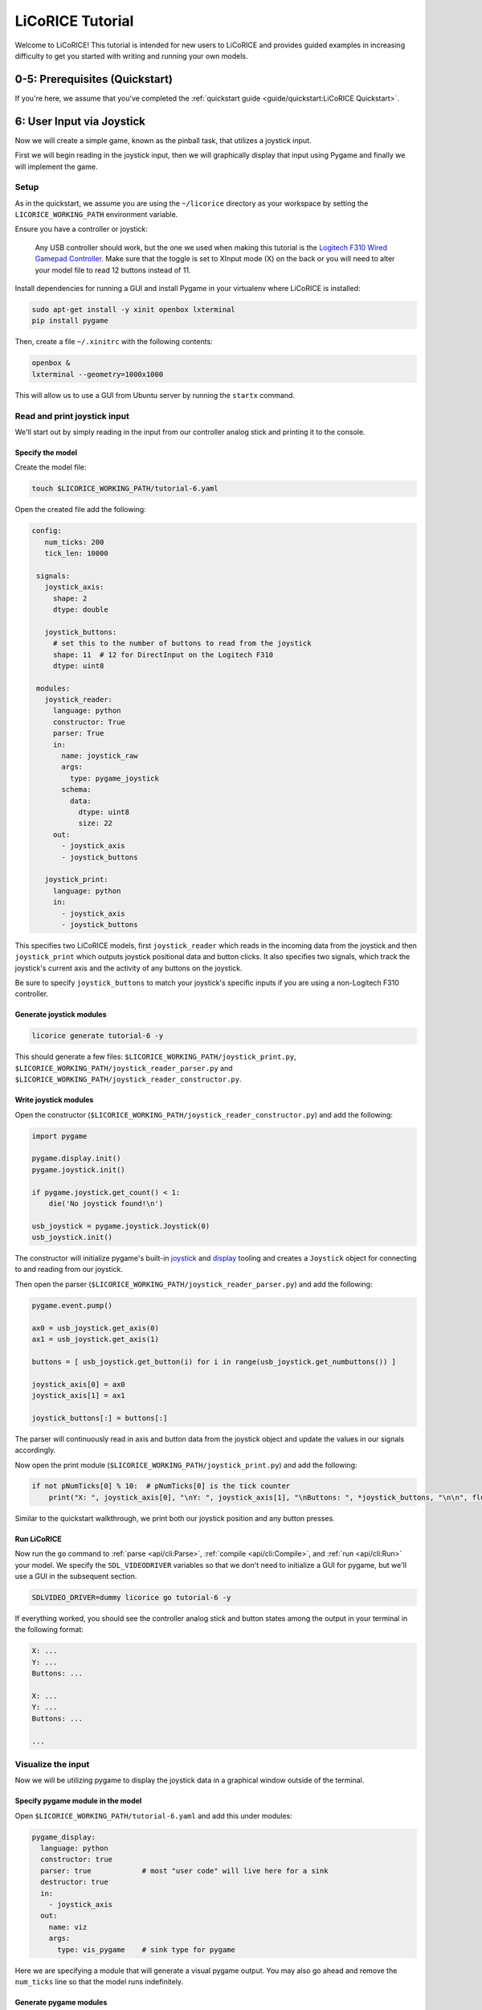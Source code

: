 *******************************************************************************
LiCoRICE Tutorial
*******************************************************************************

Welcome to LiCoRICE! This tutorial is intended for new users to LiCoRICE and provides guided examples in increasing difficulty to get you started with writing and running your own models.


0-5: Prerequisites (Quickstart)
===============================================================================

If you're here, we assume that you've completed the :ref:`quickstart guide <guide/quickstart:LiCoRICE Quickstart>`.


6: User Input via Joystick
===============================================================================

Now we will create a simple game, known as the pinball task, that utilizes a joystick input.

First we will begin reading in the joystick input, then we will graphically display that input using Pygame and finally we will implement the game.


Setup
-------------------------------------------------------------------------------

As in the quickstart, we assume you are using the ``~/licorice`` directory as your workspace by setting the ``LICORICE_WORKING_PATH`` environment variable.

Ensure you have a controller or joystick:

    Any USB controller should work, but the one we used when making this tutorial is the `Logitech F310 Wired Gamepad Controller <https://www.amazon.com/dp/B003VAHYQY>`_. Make sure that the toggle is set to XInput mode (X) on the back or you will need to alter your model file to read 12 buttons instead of 11.

Install dependencies for running a GUI and install Pygame in your virtualenv where LiCoRICE is installed:

.. code-block:: bash

    sudo apt-get install -y xinit openbox lxterminal
    pip install pygame

Then, create a file ``~/.xinitrc`` with the following contents:

.. code-block::

    openbox &
    lxterminal --geometry=1000x1000

This will allow us to use a GUI from Ubuntu server by running the ``startx`` command.


Read and print joystick input
-------------------------------------------------------------------------------

We'll start out by simply reading in the input from our controller analog stick and printing it to the console.

Specify the model
^^^^^^^^^^^^^^^^^^^^^^^^^^^^^^^^^^^^^^^^^^^^^^^^^^^^^^^^^^^^^^^^^^^^^^^^^^^^^^^

Create the model file:

.. code-block:: bash

    touch $LICORICE_WORKING_PATH/tutorial-6.yaml

Open the created file add the following:

.. code-block:: yaml

   config:
      num_ticks: 200
      tick_len: 10000

    signals:
      joystick_axis:
        shape: 2
        dtype: double

      joystick_buttons:
        # set this to the number of buttons to read from the joystick
        shape: 11  # 12 for DirectInput on the Logitech F310
        dtype: uint8

    modules:
      joystick_reader:
        language: python
        constructor: True
        parser: True
        in:
          name: joystick_raw
          args:
            type: pygame_joystick
          schema:
            data:
              dtype: uint8
              size: 22
        out:
          - joystick_axis
          - joystick_buttons

      joystick_print:
        language: python
        in:
          - joystick_axis
          - joystick_buttons

This specifies two LiCoRICE models, first ``joystick_reader`` which reads in the incoming data from the joystick and then ``joystick_print`` which outputs joystick positional data and button clicks.
It also specifies two signals, which track the joystick's current axis and the activity of any buttons on the joystick.

Be sure to specify ``joystick_buttons`` to match your joystick's specific inputs if you are using a non-Logitech F310 controller.


Generate joystick modules
^^^^^^^^^^^^^^^^^^^^^^^^^^^^^^^^^^^^^^^^^^^^^^^^^^^^^^^^^^^^^^^^^^^^^^^^^^^^^^^

.. code-block:: bash

    licorice generate tutorial-6 -y

This should generate a few files: ``$LICORICE_WORKING_PATH/joystick_print.py``, ``$LICORICE_WORKING_PATH/joystick_reader_parser.py`` and ``$LICORICE_WORKING_PATH/joystick_reader_constructor.py``.


Write joystick modules
^^^^^^^^^^^^^^^^^^^^^^^^^^^^^^^^^^^^^^^^^^^^^^^^^^^^^^^^^^^^^^^^^^^^^^^^^^^^^^^

Open the constructor (``$LICORICE_WORKING_PATH/joystick_reader_constructor.py``) and add the following:

.. code-block:: python

    import pygame

    pygame.display.init()
    pygame.joystick.init()

    if pygame.joystick.get_count() < 1:
        die('No joystick found!\n')

    usb_joystick = pygame.joystick.Joystick(0)
    usb_joystick.init()


The constructor will initialize pygame's built-in `joystick <https://www.pygame.org/docs/ref/joystick.html>`_ and `display <https://www.pygame.org/docs/ref/display.html>`_ tooling and creates a ``Joystick`` object for connecting to and reading from our joystick.

Then open the parser (``$LICORICE_WORKING_PATH/joystick_reader_parser.py``) and add the following:

.. code-block:: python

    pygame.event.pump()

    ax0 = usb_joystick.get_axis(0)
    ax1 = usb_joystick.get_axis(1)

    buttons = [ usb_joystick.get_button(i) for i in range(usb_joystick.get_numbuttons()) ]

    joystick_axis[0] = ax0
    joystick_axis[1] = ax1

    joystick_buttons[:] = buttons[:]


The parser will continuously read in axis and button data from the joystick object and update the values in our signals accordingly.

Now open the print module (``$LICORICE_WORKING_PATH/joystick_print.py``) and add the following:

.. code-block:: python

    if not pNumTicks[0] % 10:  # pNumTicks[0] is the tick counter
        print("X: ", joystick_axis[0], "\nY: ", joystick_axis[1], "\nButtons: ", *joystick_buttons, "\n\n", flush=True)


Similar to the quickstart walkthrough, we print both our joystick position and any button presses.


Run LiCoRICE
^^^^^^^^^^^^^^^^^^^^^^^^^^^^^^^^^^^^^^^^^^^^^^^^^^^^^^^^^^^^^^^^^^^^^^^^^^^^^^^

Now run the ``go`` command to :ref:`parse <api/cli:Parse>`, :ref:`compile <api/cli:Compile>`, and :ref:`run <api/cli:Run>` your model. We specify the ``SDL_VIDEODRIVER`` variables so that we don't need to initialize a GUI for pygame, but we'll use a GUI in the subsequent section.

.. code-block:: bash

    SDLVIDEO_DRIVER=dummy licorice go tutorial-6 -y

If everything worked, you should see the controller analog stick and button states among the output in your terminal in the following format:

.. code-block:: bash

    X: ...
    Y: ...
    Buttons: ...

    X: ...
    Y: ...
    Buttons: ...

    ...

Visualize the input
-------------------------------------------------------------------------------

Now we will be utilizing pygame to display the joystick data in a graphical window outside of the terminal.


Specify pygame module in the model
^^^^^^^^^^^^^^^^^^^^^^^^^^^^^^^^^^^^^^^^^^^^^^^^^^^^^^^^^^^^^^^^^^^^^^^^^^^^^^^

Open ``$LICORICE_WORKING_PATH/tutorial-6.yaml`` and add this under modules:

.. code-block:: yaml

  pygame_display:
    language: python
    constructor: true
    parser: true            # most "user code" will live here for a sink
    destructor: true
    in:
      - joystick_axis
    out:
      name: viz
      args:
        type: vis_pygame    # sink type for pygame


Here we are specifying a module that will generate a visual pygame output. You may also go ahead and remove the ``num_ticks`` line so that the model runs indefinitely.


Generate pygame modules
^^^^^^^^^^^^^^^^^^^^^^^^^^^^^^^^^^^^^^^^^^^^^^^^^^^^^^^^^^^^^^^^^^^^^^^^^^^^^^^

.. code-block:: bash

    licorice generate tutorial-6 -y

This should generate a few new files: ``$LICORICE_WORKING_PATH/pygame_display_parser.py``, ``$LICORICE_WORKING_PATH/pygame_display_destructor.py`` and ``$LICORICE_WORKING_PATH/pygame_display_constructor.py``.


Write pygame modules
^^^^^^^^^^^^^^^^^^^^^^^^^^^^^^^^^^^^^^^^^^^^^^^^^^^^^^^^^^^^^^^^^^^^^^^^^^^^^^^

Open the constructor (``$LICORICE_WORKING_PATH/pygame_display_constructor.py``) and add the following:

.. code-block:: python

    import math
    import pygame

    pygame.display.init()


    class Circle(pygame.sprite.Sprite):
        def __init__(self, color, radius, pos):
            pygame.sprite.Sprite.__init__(self)
            self.radius = radius
            self.color = color

            self.image = pygame.Surface([radius * 2, radius * 2]).convert_alpha()
            self.draw()

            self.rect = self.image.get_rect()
            self.rect.x, self.rect.y = pos

        def set_color(self, color):
            self.color = color
            self.draw()

        def get_pos(self):
            return (self.rect.x, self.rect.y)

        def set_pos(self, pos):
            self.rect.x, self.rect.y = pos

        def set_size(self, radius):
            cur_pos = self.rect.x, self.rect.y
            self.radius = radius
            self.image = pygame.Surface(
                [self.radius * 2, self.radius * 2]
            ).convert_alpha()
            self.rect = self.image.get_rect()
            self.rect.x, self.rect.y = cur_pos
            self.draw()

        def draw(self):
            self.image.fill((0, 0, 0, 0))
            pygame.draw.circle(
                self.image, self.color, (self.radius, self.radius), self.radius
            )


    black = (0, 0, 0)
    screen_width = 1280
    screen_height = 1024
    screen = pygame.display.set_mode((screen_width, screen_height))
    screen.fill(black)

    # used in both pygame_demo and cursor_track
    color = [200, 200, 0]
    pos = [0, 0]
    circle_size = 30

    # these variables only used for pygame demo
    r = 200
    theta = 0
    offset = [500, 500]

    vel_scale = 10

    cir1 = Circle(color, circle_size, pos)

    sprites = pygame.sprite.Group(cir1)

    refresh_rate = 2  # ticks (10 ms)

The constructor defines the circle we will be using as the cursor and initializes it in the pygame display.

Then open the parser (``$LICORICE_WORKING_PATH/pygame_display_parser.py``) and add the following:

.. code-block:: python

    if pygame.event.peek(eventtype=pygame.QUIT):
        pygame.quit()
        handle_exit(0)

    # update cursor position every tick
    vel = (joystick_axis[0] * vel_scale, joystick_axis[1] * vel_scale)
    pos = [pos[0] + vel[0], pos[1] + vel[1]]

    # push cursor position to screen every refresh_rate
    if not pNumTicks[0] % refresh_rate:
        pos[0] = np.clip(pos[0], 0, screen_width - 2 * circle_size)
        pos[1] = np.clip(pos[1], 0, screen_height - 2 * circle_size)
        cir1.set_pos(pos)

    screen.fill(black)
    sprites.draw(screen)
    pygame.display.flip()

Finally, open the destructor (``$LICORICE_WORKING_PATH/pygame_display_destructor.py``) and add the single line:

.. code-block:: python

    pygame.quit()

Run LiCoRICE
^^^^^^^^^^^^^^^^^^^^^^^^^^^^^^^^^^^^^^^^^^^^^^^^^^^^^^^^^^^^^^^^^^^^^^^^^^^^^^^

Now, run LiCoRICE again, but this time from within an X server:

.. code-block:: bash

    startx
    # make sure to activate your virtualenv again and set any necessary environment variables
    licorice go tutorial-6 -y

And you should see the same output in the terminal as before, but now you should also see a window in which a circle cursor moves with your movement of the joystick


Add pinball logic
-------------------------------------------------------------------------------

Now we will begin using our cursor functionality to build a game commonly used in computational neuroscience experiements also known as the pinball task.


Modify module specifications in the model
^^^^^^^^^^^^^^^^^^^^^^^^^^^^^^^^^^^^^^^^^^^^^^^^^^^^^^^^^^^^^^^^^^^^^^^^^^^^^^^

Open ``$LICORICE_WORKING_PATH/tutorial-6.yaml`` and change our pygame_display module definition to:

.. code-block:: yaml

    pygame_display:
      language: python
      constructor: true
      parser: true
      destructor: true
      in:
        - pos_cursor
        - pos_target
        - size_cursor
        - size_target
        - color_cursor
        - color_target
      out:
        name: viz
        args:
          type: vis_pygame    # sink type for pygame

Also change our joystick_reader module specification to:

.. code-block:: yaml

    language: python
    constructor: True # the constructor and parser perform all the USB manipulation through pygame
    parser: True
    in:
      name: joystick_raw
      async: True
      args:
        type: pygame_joystick
      schema:
        max_packets_per_tick: 2
        data:
          dtype: float
          size: 8
    out:
      - joystick_axis
      - joystick_buttons

Now add a pinball_task module specification as such:

.. code-block:: yaml

    pinball_task:
      language: python
      constructor: true
      in:
        - joystick_axis
        - joystick_buttons
      out:
        - pos_cursor
        - pos_target
        - size_target
        - size_cursor
        - color_cursor
        - color_target
        - state_task

Finally make sure to add all our new signals:

.. code-block:: yaml

  pos_cursor:
    shape: 2
    dtype: double
    log: true
    log_storage:
      type: vector
      suffixes:
        - x
        - y

  pos_target:
    shape: 2
    dtype: double
    log: true
    log_storage:
      type: vector
      suffixes:
        - x
        - y

  size_cursor:
    shape: 1
    dtype: uint16

  size_target:
    shape: 1
    dtype: uint16

  color_cursor:
    shape: 3
    dtype: uint8

  color_target:
    shape: 3
    dtype: uint8

  state_task:
    shape: 1
    dtype: int8
    log: true


Regenerate our modified modules
^^^^^^^^^^^^^^^^^^^^^^^^^^^^^^^^^^^^^^^^^^^^^^^^^^^^^^^^^^^^^^^^^^^^^^^^^^^^^^^

.. code-block:: bash

    licorice generate tutorial-6 -y

This should generate two new files: ``$LICORICE_WORKING_PATH/pinball_task.py`` and ``$LICORICE_WORKING_PATH/pinball_task_constructor.py``.
However, we will have to modify some of our old files as well.


Write pygame modules
^^^^^^^^^^^^^^^^^^^^^^^^^^^^^^^^^^^^^^^^^^^^^^^^^^^^^^^^^^^^^^^^^^^^^^^^^^^^^^^

Open the pygame display constructor (``$LICORICE_WORKING_PATH/pygame_display_constructor.py``) and change it to the following:

.. code-block:: python

    import math
    import pygame

    pygame.display.init()


    class Circle(pygame.sprite.Sprite):
        def __init__(self, color, radius, pos):
            pygame.sprite.Sprite.__init__(self)
            self.radius = radius
            self.color = color

            self.image = pygame.Surface((radius * 2, radius * 2)).convert_alpha()
            self.draw()

            self.rect = self.image.get_rect()
            self.rect.x, self.rect.y = pos

        def set_color(self, color):
            self.color = color
            self.draw()

        def get_pos(self):
            return (self.rect.x, self.rect.y)

        def set_pos(self, pos):
            self.rect.x, self.rect.y = pos

        def set_size(self, radius):
            cur_pos = self.rect.x, self.rect.y
            self.radius = radius
            self.image = pygame.Surface(
                (self.radius * 2, self.radius * 2)
            ).convert_alpha()
            self.rect = self.image.get_rect()
            self.rect.x, self.rect.y = cur_pos
            self.draw()

        def draw(self):
            self.image.fill((0, 0, 0, 0))
            pygame.draw.circle(
                self.image, self.color, (self.radius, self.radius), self.radius
            )


    black = (0, 0, 0)
    screen_width = 1280
    screen_height = 1024
    screen = pygame.display.set_mode((screen_width, screen_height))
    screen.fill(black)

    refresh_rate = 2  # ticks (10 ms)

    sprite_cursor = Circle(color_cursor, size_cursor or 1, pos_cursor)
    sprite_target = Circle(color_target, size_target or 1, pos_target)

    sprites = pygame.sprite.Group([sprite_cursor, sprite_target])

Then open the pygame parser (``$LICORICE_WORKING_PATH/pygame_display_parser.py``) and change it to the following:

.. code-block:: python

    if pygame.event.peek(eventtype=pygame.QUIT):
        pygame.quit()
        handle_exit(0)

    if pNumTicks[0] == 0:
        # need to set size & color again on first tick because they were empty when the constructor ran

        sprite_cursor.set_size(size_cursor[0])
        sprite_target.set_size(size_target[0])

        sprite_cursor.set_color(color_cursor)
        sprite_target.set_color(color_target)

    if not pNumTicks[0] % refresh_rate:

        sprite_cursor.set_pos(pos_cursor)
        sprite_target.set_pos(pos_target)

        sprite_cursor.set_color(color_cursor)
        sprite_target.set_color(color_target)

        screen.fill(black)
        sprites.draw(screen)
        pygame.display.flip()


Now open the pygame display destructor (``$LICORICE_WORKING_PATH/pygame_display_destructor.py``) and make sure it has:

.. code-block:: python

    pygame.quit()

Next, open the pinball task constructor (``$LICORICE_WORKING_PATH/pinball_task_constructor.py``) and add the following:

.. code-block:: python

    # constants

    task_states = {
        "begin": 1,
        "active": 2,
        "hold": 3,
        "success": 4,
        "fail": 5,
        "end": 6,
    }

    black = [0, 0, 0]
    green = [0, 255, 0]
    red = [255, 0, 0]
    blue = [0, 0, 255]
    white = [255, 255, 255]
    light_blue = [150, 200, 255]

    # internals

    task_state = 1
    counter_hold = 0
    counter_begin = 0
    counter_success = 0
    counter_fail = 0
    counter_end = 0
    counter_duration = 0

    pos_cursor_i = [100, 100]
    pos_target_i = [50, 50]
    size_cursor_i = int(20)
    size_target_i = int(50)
    color_cursor_i = white
    color_target_i = green

    screen_width = 1280
    screen_height = 1024


    def is_cursor_on_target(cursor, target, window):
        return ((cursor[0] - target[0]) ** 2 + (cursor[1] - target[1]) ** 2) ** (
            0.5
        ) <= window


    def gen_new_target():

        width_max = screen_width - 2 * size_target_i
        height_max = screen_height - 2 * size_target_i

        return [
            int(np.random.rand() * width_max),
            int(np.random.rand() * height_max),
        ]


    # params

    time_hold = 50
    time_duration = 400

    time_success = 50
    time_fail = 100
    time_begin = 5
    time_end = 10

    acceptance_window = 100

    cursor_vel_scale = 10

This should initialize all the variables for our pinball tasks.

Finally, open the pinball task parser(``$LICORICE_WORKING_PATH/pinball_task.py``) and add the following:

.. code-block:: python

    # update cursor
    vel = (
        joystick_axis[0] * cursor_vel_scale,
        joystick_axis[1] * cursor_vel_scale,
    )
    pos_cursor_i = [pos_cursor_i[0] + vel[0], pos_cursor_i[1] + vel[1]]
    pos_cursor_i[0] = np.clip(pos_cursor_i[0], 0, screen_width - 2 * size_cursor_i)
    pos_cursor_i[1] = np.clip(
        pos_cursor_i[1], 0, screen_height - 2 * size_cursor_i
    )
    cursor_on_target = False

    # update task state
    if task_state == task_states["begin"]:

        counter_begin += 1

        if counter_begin >= time_begin:
            task_state = task_states["active"]
            counter_begin = 0
            pos_target_i = gen_new_target()
            color_target_i = green


    elif task_state == task_states["active"]:
        cursor_on_target = is_cursor_on_target(
            pos_cursor_i, pos_target_i, acceptance_window
        )

        if cursor_on_target:

            task_state = task_states["hold"]
            counter_hold += 1
            color_target_i = light_blue

        else:

            counter_duration += 1

            if counter_duration >= time_duration:
                task_state = task_states["fail"]
                counter_duration = 0
                color_target_i = red

    elif task_state == task_states["hold"]:

        cursor_on_target = is_cursor_on_target(
            pos_cursor_i, pos_target_i, acceptance_window
        )

        if not cursor_on_target:
            task_state = task_states["active"]
            counter_hold = 0
            color_target_i = green

        else:

            counter_hold += 1

            if counter_hold >= time_hold:
                task_state = task_states["success"]
                counter_hold = 0

    elif task_state == task_states["success"]:

        counter_success += 1

        if counter_success >= time_success:

            task_state = task_states["end"]
            counter_end += 1

    elif task_state == task_states["fail"]:

        counter_fail += 1

        if counter_fail >= time_fail:
            task_state = task_states["end"]
            counter_fail = 0

    elif task_state == task_states["end"]:

        counter_hold = 0
        counter_begin = 0
        counter_success = 0
        counter_fail = 0
        counter_duration = 0

        counter_end += 1

        if counter_end >= time_end:
            task_state = task_states["begin"]
            counter_end = 0


    # write output signals
    pos_cursor[:] = pos_cursor_i
    pos_target[:] = pos_target_i
    size_cursor[:] = size_cursor_i
    size_target[:] = size_target_i
    color_cursor[:] = color_cursor_i
    color_target[:] = color_target_i
    state_task[:] = task_state

This entails all the logic required for controlling the states of the game.


Run LiCoRICE
^^^^^^^^^^^^^^^^^^^^^^^^^^^^^^^^^^^^^^^^^^^^^^^^^^^^^^^^^^^^^^^^^^^^^^^^^^^^^^^

Now, run LiCoRICE again from within your X server:

.. code-block:: bash

    licorice go tutorial-6 -y

And you should see the same output in the terminal as before, but now our pygame window should now be running the pinball game.

7: Jitter demo
===============================================================================

Coming soon.

8: Audio line in/out
===============================================================================

Coming soon.

9: Serial port
===============================================================================

Coming soon.

10: Ethernet
===============================================================================

Coming soon.

11 Asynchronous modules
===============================================================================

Coming soon.

12: GPU
===============================================================================

Coming soon.
